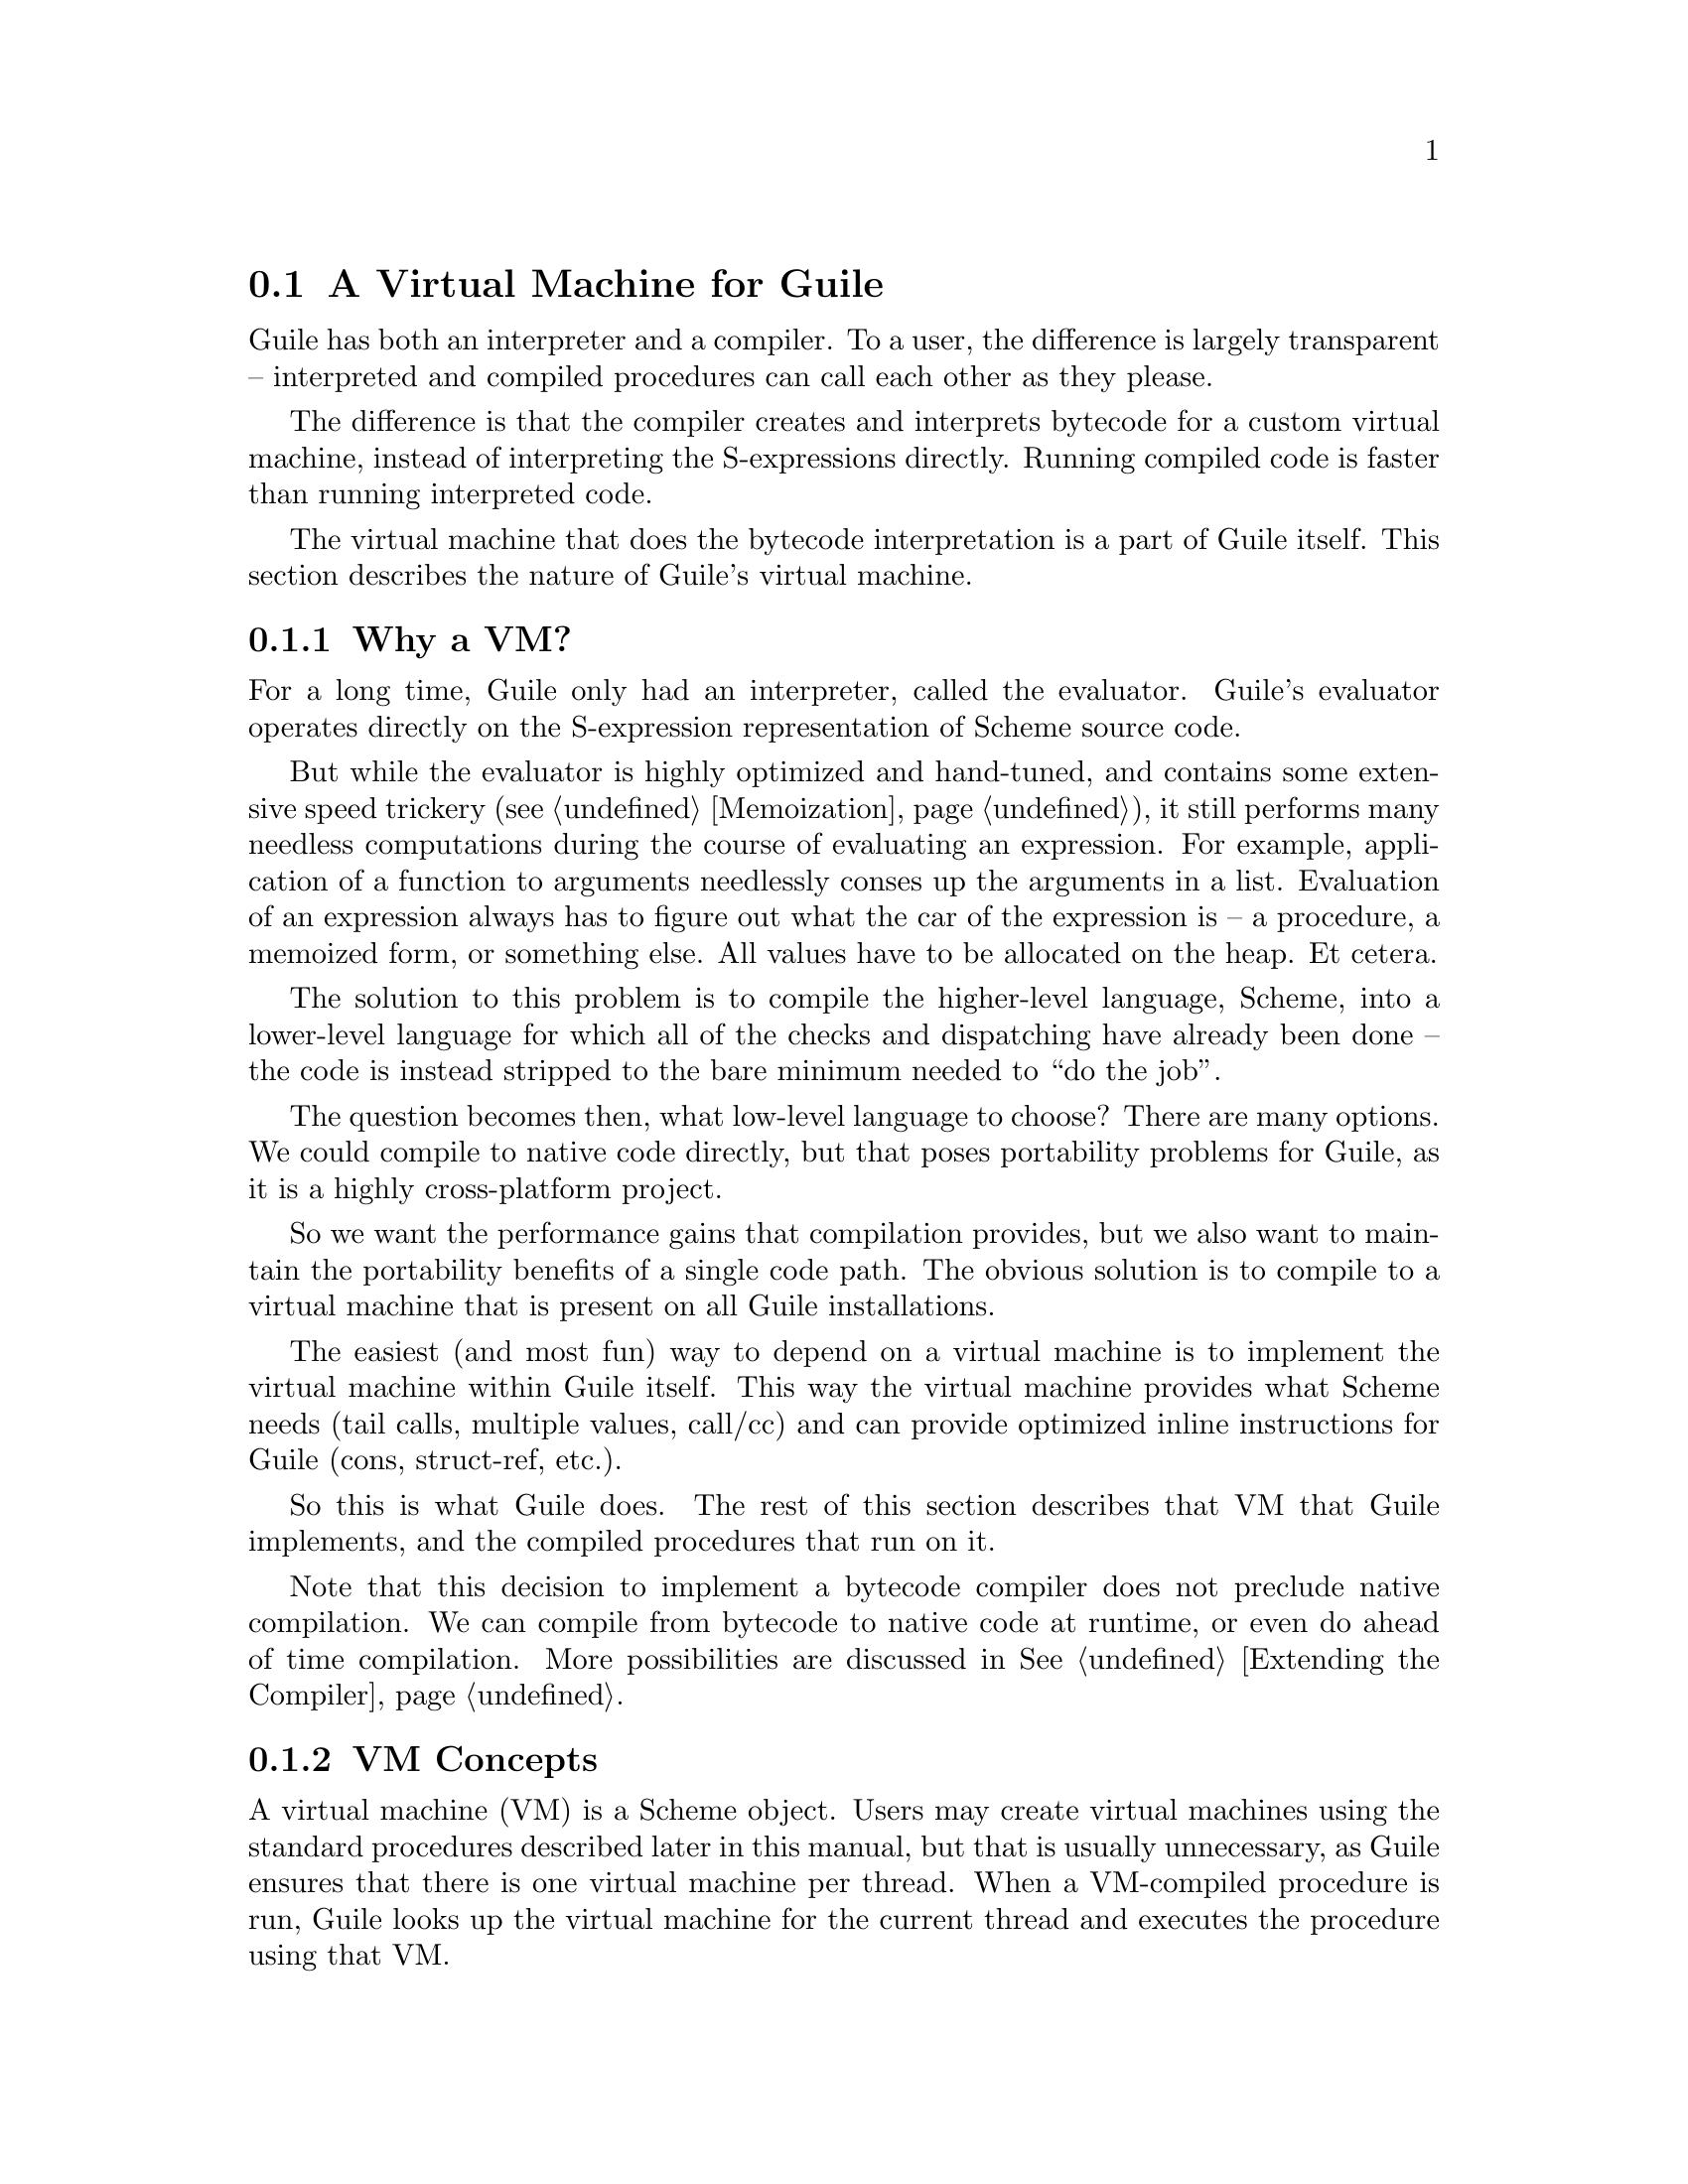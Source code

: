 @c -*-texinfo-*-
@c This is part of the GNU Guile Reference Manual.
@c Copyright (C)  2008,2009
@c   Free Software Foundation, Inc.
@c See the file guile.texi for copying conditions.

@node A Virtual Machine for Guile
@section A Virtual Machine for Guile

Guile has both an interpreter and a compiler. To a user, the
difference is largely transparent -- interpreted and compiled
procedures can call each other as they please.

The difference is that the compiler creates and interprets bytecode
for a custom virtual machine, instead of interpreting the
S-expressions directly. Running compiled code is faster than running
interpreted code.

The virtual machine that does the bytecode interpretation is a part of
Guile itself. This section describes the nature of Guile's virtual
machine.

@menu
* Why a VM?::                   
* VM Concepts::                 
* Stack Layout::                
* Variables and the VM::                   
* VM Programs::         
* Instruction Set::
@end menu

@node Why a VM?
@subsection Why a VM?

For a long time, Guile only had an interpreter, called the evaluator.
Guile's evaluator operates directly on the S-expression representation
of Scheme source code.

But while the evaluator is highly optimized and hand-tuned, and
contains some extensive speed trickery (@pxref{Memoization}), it still
performs many needless computations during the course of evaluating an
expression. For example, application of a function to arguments
needlessly conses up the arguments in a list. Evaluation of an
expression always has to figure out what the car of the expression is
-- a procedure, a memoized form, or something else. All values have to
be allocated on the heap. Et cetera.

The solution to this problem is to compile the higher-level language,
Scheme, into a lower-level language for which all of the checks and
dispatching have already been done -- the code is instead stripped to
the bare minimum needed to ``do the job''.

The question becomes then, what low-level language to choose? There
are many options. We could compile to native code directly, but that
poses portability problems for Guile, as it is a highly cross-platform
project.

So we want the performance gains that compilation provides, but we
also want to maintain the portability benefits of a single code path.
The obvious solution is to compile to a virtual machine that is
present on all Guile installations.

The easiest (and most fun) way to depend on a virtual machine is to
implement the virtual machine within Guile itself. This way the
virtual machine provides what Scheme needs (tail calls, multiple
values, call/cc) and can provide optimized inline instructions for
Guile (cons, struct-ref, etc.).

So this is what Guile does. The rest of this section describes that VM
that Guile implements, and the compiled procedures that run on it.

Note that this decision to implement a bytecode compiler does not
preclude native compilation. We can compile from bytecode to native
code at runtime, or even do ahead of time compilation. More
possibilities are discussed in @xref{Extending the Compiler}.

@node VM Concepts
@subsection VM Concepts

A virtual machine (VM) is a Scheme object. Users may create virtual
machines using the standard procedures described later in this manual,
but that is usually unnecessary, as Guile ensures that there is one
virtual machine per thread. When a VM-compiled procedure is run, Guile
looks up the virtual machine for the current thread and executes the
procedure using that VM.

Guile's virtual machine is a stack machine -- that is, it has few
registers, and the instructions defined in the VM operate by pushing
and popping values from a stack.

Stack memory is exclusive to the virtual machine that owns it. In
addition to their stacks, virtual machines also have access to the
global memory (modules, global bindings, etc) that is shared among
other parts of Guile, including other VMs.

A VM has generic instructions, such as those to reference local
variables, and instructions designed to support Guile's languages --
mathematical instructions that support the entire numerical tower, an
inlined implementation of @code{cons}, etc.

The registers that a VM has are as follows:

@itemize
@item ip - Instruction pointer
@item sp - Stack pointer
@item fp - Frame pointer
@end itemize

In other architectures, the instruction pointer is sometimes called
the ``program counter'' (pc). This set of registers is pretty typical
for stack machines; their exact meanings in the context of Guile's VM
is described in the next section.

A virtual machine executes by loading a compiled procedure, and
executing the object code associated with that procedure. Of course,
that procedure may call other procedures, tail-call others, ad
infinitum -- indeed, within a guile whose modules have all been
compiled to object code, one might never leave the virtual machine.

@c wingo: I wish the following were true, but currently we just use
@c the one engine. This kind of thing is possible tho.

@c A VM may have one of three engines: reckless, regular, or debugging.
@c Reckless engine is fastest but dangerous.  Regular engine is normally
@c fail-safe and reasonably fast.  Debugging engine is safest and
@c functional but very slow.

@node Stack Layout
@subsection Stack Layout

While not strictly necessary to understand how to work with the VM, it
is instructive and sometimes entertaining to consider the struture of
the VM stack.

Logically speaking, a VM stack is composed of ``frames''. Each frame
corresponds to the application of one compiled procedure, and contains
storage space for arguments, local variables, intermediate values, and
some bookkeeping information (such as what to do after the frame
computes its value).

While the compiler is free to do whatever it wants to, as long as the
semantics of a computation are preserved, in practice every time you
call a function, a new frame is created. (The notable exception of
course is the tail call case, @pxref{Tail Calls}.)

Within a frame, you have the data associated with the function
application itself, which is of a fixed size, and the stack space for
intermediate values. Sometimes only the former is referred to as the
``frame'', and the latter is the ``stack'', although all pending
application frames can have some intermediate computations interleaved
on the stack.

The structure of the fixed part of an application frame is as follows:

@example
             Stack
   |                  | <- fp + bp->nargs + bp->nlocs + 4
   +------------------+    = SCM_FRAME_UPPER_ADDRESS (fp)
   | Return address   |
   | MV return address|
   | Dynamic link     |
   | External link    | <- fp + bp->nargs + bp->nlocs
   | Local variable 1 |    = SCM_FRAME_DATA_ADDRESS (fp)
   | Local variable 0 | <- fp + bp->nargs
   | Argument 1       |
   | Argument 0       | <- fp
   | Program          | <- fp - 1
   +------------------+    = SCM_FRAME_LOWER_ADDRESS (fp)
   |                  |
@end example

In the above drawing, the stack grows upward. The intermediate values
stored in the application of this frame are stored above
@code{SCM_FRAME_UPPER_ADDRESS (fp)}. @code{bp} refers to the
@code{struct scm_program*} data associated with the program at
@code{fp - 1}. @code{nargs} and @code{nlocs} are properties of the
compiled procedure, which will be discussed later.

The individual fields of the frame are as follows:

@table @asis
@item Return address
The @code{ip} that was in effect before this program was applied. When
we return from this activation frame, we will jump back to this
@code{ip}.

@item MV return address
The @code{ip} to return to if this application returns multiple
values. For continuations that only accept one value, this value will
be @code{NULL}; for others, it will be an @code{ip} that points to a
multiple-value return address in the calling code. That code will
expect the top value on the stack to be an integer -- the number of
values being returned -- and that below that integer there are the
values being returned.

@item Dynamic link
This is the @code{fp} in effect before this program was applied. In
effect, this and the return address are the registers that are always
``saved''.

@item External link
This field is a reference to the list of heap-allocated variables
associated with this frame. For a discussion of heap versus stack
allocation, @xref{Variables and the VM}.

@item Local variable @var{n}
Lambda-local variables that are allocated on the stack are all
allocated as part of the frame. This makes access to non-captured,
non-mutated variables very cheap.

@item Argument @var{n}
The calling convention of the VM requires arguments of a function
application to be pushed on the stack, and here they are. Normally
references to arguments dispatch to these locations on the stack.
However if an argument has to be stored on the heap, it will be copied
from its initial value here onto a location in the heap, and
thereafter only referenced on the heap.

@item Program
This is the program being applied. For more information on how
programs are implemented, @xref{VM Programs}.
@end table

@node Variables and the VM
@subsection Variables and the VM

Let's think about the following Scheme code as an example:

@example
  (define (foo a)
    (lambda (b) (list foo a b)))
@end example

Within the lambda expression, "foo" is a top-level variable, "a" is a
lexically captured variable, and "b" is a local variable.

That is to say: @code{b} may safely be allocated on the stack, as
there is no enclosed procedure that references it, nor is it ever
mutated.

@code{a}, on the other hand, is referenced by an enclosed procedure,
that of the lambda. Thus it must be allocated on the heap, as it may
(and will) outlive the dynamic extent of the invocation of @code{foo}.

@code{foo} is a toplevel variable, as mandated by Scheme's semantics:

@example
  (define proc (foo 'bar)) ; assuming prev. definition of @code{foo}
  (define foo 42)          ; redefinition
  (proc 'baz)
  @result{} (42 bar baz)
@end example

Note that variables that are mutated (via @code{set!}) must be
allocated on the heap, even if they are local variables. This is
because any called subprocedure might capture the continuation, which
would need to capture locations instead of values. Thus perhaps
counterintuitively, what would seem ``closer to the metal'', viz
@code{set!}, actually forces heap allocation instead of stack
allocation.

@node VM Programs
@subsection Compiled Procedures are VM Programs

By default, when you enter in expressions at Guile's REPL, they are
first compiled to VM object code, then that VM object code is executed
to produce a value. If the expression evaluates to a procedure, the
result of this process is a compiled procedure.

A compiled procedure is a compound object, consisting of its bytecode,
a reference to any captured lexical variables, an object array, and
some metadata such as the procedure's arity, name, and documentation.
You can pick apart these pieces with the accessors in @code{(system vm
program)}. @xref{Compiled Procedures}, for a full API reference.

@cindex object table
The object array of a compiled procedure, also known as the
@dfn{object table}, holds all Scheme objects whose values are known
not to change across invocations of the procedure: constant strings,
symbols, etc. The object table of a program is initialized right
before a program is loaded with @code{load-program}.
@xref{Loading Instructions}, for more information.

Variable objects are one such type of constant object: when a global
binding is defined, a variable object is associated to it and that
object will remain constant over time, even if the value bound to it
changes. Therefore, toplevel bindings only need to be looked up once.
Thereafter, references to the corresponding toplevel variables from
within the program are then performed via the @code{toplevel-ref}
instruction, which uses the object vector, and are almost as fast as
local variable references.

We can see how these concepts tie together by disassembling the
@code{foo} function to see what is going on:

@smallexample
scheme@@(guile-user)> (define (foo a) (lambda (b) (list foo a b)))
scheme@@(guile-user)> ,x foo
Disassembly of #<program foo (a)>:

Bytecode:

   0    (local-ref 0)                   ;; `a' (arg)
   2    (external-set 0)                ;; `a' (arg)
   4    (object-ref 0)                  ;; #<program #(0 28 #f) (b)>
   6    (make-closure)                                        at (unknown file):0:16
   7    (return)                        

----------------------------------------
Disassembly of #<program #(0 28 #f) (b)>:

Bytecode:

   0    (toplevel-ref 0)                ;; `list'
   2    (toplevel-ref 1)                ;; `foo'
   4    (external-ref 0)                ;; (closure variable)
   6    (local-ref 0)                   ;; `b' (arg)
   8    (goto/args 3)                                         at (unknown file):0:28
@end smallexample

At @code{ip} 0 and 2, we do the copy from argument to heap for
@code{a}. @code{Ip} 4 loads up the compiled lambda, and then at
@code{ip} 6 we make a closure -- binding code (from the compiled
lambda) with data (the heap-allocated variables). Finally we return
the closure.

The second stanza disassembles the compiled lambda. Toplevel variables
are resolved relative to the module that was current when the
procedure was created. This lookup occurs lazily, at the first time
the variable is actually referenced, and the location of the lookup is
cached so that future references are very cheap. @xref{Environment
Control Instructions}, for more details.

Then we see a reference to an external variable, corresponding to
@code{a}. The disassembler doesn't have enough information to give a
name to that variable, so it just marks it as being a ``closure
variable''. Finally we see the reference to @code{b}, then a tail call
(@code{goto/args}) with three arguments.

@node Instruction Set
@subsection Instruction Set

There are about 100 instructions in Guile's virtual machine. These
instructions represent atomic units of a program's execution. Ideally,
they perform one task without conditional branches, then dispatch to
the next instruction in the stream.

Instructions themselves are one byte long. Some instructions take
parameters, which follow the instruction byte in the instruction
stream.

Sometimes the compiler can figure out that it is compiling a special
case that can be run more efficiently. So, for example, while Guile
offers a generic test-and-branch instruction, it also offers specific
instructions for special cases, so that the following cases all have
their own test-and-branch instructions:

@example
(if pred then else)
(if (not pred) then else)
(if (null? l) then else)
(if (not (null? l)) then else)
@end example

In addition, some Scheme primitives have their own inline
implementations, e.g. @code{cons}.

So Guile's instruction set is a @emph{complete} instruction set, in
that it provides the instructions that are suited to the problem, and
is not concerned with making a minimal, orthogonal set of
instructions. More instructions may be added over time.

@menu
* Environment Control Instructions::  
* Branch Instructions::         
* Loading Instructions::  
* Procedural Instructions::  
* Data Control Instructions::   
* Miscellaneous Instructions::  
* Inlined Scheme Instructions::  
* Inlined Mathematical Instructions::  
@end menu

@node Environment Control Instructions
@subsubsection Environment Control Instructions

These instructions access and mutate the environment of a compiled
procedure -- the local bindings, the ``external'' bindings, and the
toplevel bindings.

@deffn Instruction local-ref index
Push onto the stack the value of the local variable located at
@var{index} within the current stack frame.

Note that arguments and local variables are all in one block. Thus the
first argument, if any, is at index 0, and local bindings follow the
arguments.
@end deffn

@deffn Instruction local-set index
Pop the Scheme object located on top of the stack and make it the new
value of the local variable located at @var{index} within the current
stack frame.
@end deffn

@deffn Instruction external-ref index
Push the value of the closure variable located at position
@var{index} within the program's list of external variables.
@end deffn

@deffn Instruction external-set index
Pop the Scheme object located on top of the stack and make it the new
value of the closure variable located at @var{index} within the
program's list of external variables.
@end deffn

The external variable lookup algorithm should probably be made more
efficient in the future via addressing by frame and index. Currently,
external variables are all consed onto a list, which results in O(N)
lookup time.

@deffn Instruction externals
Pushes the current list of external variables onto the stack. This
instruction is used in the implementation of
@code{compile-time-environment}. @xref{The Scheme Compiler}.
@end deffn

@deffn Instruction toplevel-ref index
Push the value of the toplevel binding whose location is stored in at
position @var{index} in the object table.

Initially, a cell in the object table that is used by
@code{toplevel-ref} is initialized to one of two forms. The normal
case is that the cell holds a symbol, whose binding will be looked up
relative to the module that was current when the current program was
created.

Alternately, the lookup may be performed relative to a particular
module, determined at compile-time (e.g. via @code{@@} or
@code{@@@@}). In that case, the cell in the object table holds a list:
@code{(@var{modname} @var{sym} @var{interface?})}. The symbol
@var{sym} will be looked up in the module named @var{modname} (a list
of symbols). The lookup will be performed against the module's public
interface, unless @var{interface?} is @code{#f}, which it is for
example when compiling @code{@@@@}.

In any case, if the symbol is unbound, an error is signalled.
Otherwise the initial form is replaced with the looked-up variable, an
in-place mutation of the object table. This mechanism provides for
lazy variable resolution, and an important cached fast-path once the
variable has been successfully resolved.

This instruction pushes the value of the variable onto the stack.
@end deffn

@deffn Instruction toplevel-ref index
Pop a value off the stack, and set it as the value of the toplevel
variable stored at @var{index} in the object table. If the variable
has not yet been looked up, we do the lookup as in
@code{toplevel-ref}.
@end deffn

@deffn Instruction link-now
Pop a value, @var{x}, from the stack. Look up the binding for @var{x},
according to the rules for @code{toplevel-ref}, and push that variable
on the stack. If the lookup fails, an error will be signalled.

This instruction is mostly used when loading programs, because it can
do toplevel variable lookups without an object vector.
@end deffn

@deffn Instruction variable-ref
Dereference the variable object which is on top of the stack and
replace it by the value of the variable it represents.
@end deffn

@deffn Instruction variable-set
Pop off two objects from the stack, a variable and a value, and set
the variable to the value.
@end deffn

@deffn Instruction object-ref n
Push @var{n}th value from the current program's object vector.
@end deffn

@node Branch Instructions
@subsubsection Branch Instructions

All the conditional branch instructions described below work in the
same way:

@itemize
@item They pop off the Scheme object located on the stack and use it as
the branch condition;
@item If the condition is true, then the instruction pointer is
increased by the offset passed as an argument to the branch
instruction;
@item Program execution proceeds with the next instruction (that is,
the one to which the instruction pointer points).
@end itemize

Note that the offset passed to the instruction is encoded on two 8-bit
integers which are then combined by the VM as one 16-bit integer.

@deffn Instruction br offset
Jump to @var{offset}.
@end deffn

@deffn Instruction br-if offset
Jump to @var{offset} if the condition on the stack is not false.
@end deffn

@deffn Instruction br-if-not offset
Jump to @var{offset} if the condition on the stack is false.
@end deffn

@deffn Instruction br-if-eq offset
Jump to @var{offset} if the two objects located on the stack are
equal in the sense of @var{eq?}.  Note that, for this instruction, the
stack pointer is decremented by two Scheme objects instead of only
one.
@end deffn

@deffn Instruction br-if-not-eq offset
Same as @var{br-if-eq} for non-@code{eq?} objects.
@end deffn

@deffn Instruction br-if-null offset
Jump to @var{offset} if the object on the stack is @code{'()}.
@end deffn

@deffn Instruction br-if-not-null offset
Jump to @var{offset} if the object on the stack is not @code{'()}.
@end deffn


@node Loading Instructions
@subsubsection Loading Instructions

In addition to VM instructions, an instruction stream may contain
variable-length data embedded within it. This data is always preceded
by special loading instructions, which interpret the data and advance
the instruction pointer to the next VM instruction.

All of these loading instructions have a @code{length} parameter,
indicating the size of the embedded data, in bytes. The length itself
may be encoded in 1, 2, or 4 bytes.

@deffn Instruction load-integer length
Load a 32-bit integer from the instruction stream.
@end deffn
@deffn Instruction load-number length
Load an arbitrary number from the instruction stream. The number is
embedded in the stream as a string.
@end deffn
@deffn Instruction load-string length
Load a string from the instruction stream.
@end deffn
@deffn Instruction load-symbol length
Load a symbol from the instruction stream.
@end deffn
@deffn Instruction load-keyword length
Load a keyword from the instruction stream.
@end deffn

@deffn Instruction define length
Load a symbol from the instruction stream, and look up its binding in
the current toplevel environment, creating the binding if necessary.
Push the variable corresponding to the binding.
@end deffn

@deffn Instruction load-program length
Load bytecode from the instruction stream, and push a compiled
procedure. This instruction pops the following values from the stack:

@itemize
@item Optionally, a thunk, which when called should return metadata
associated with this program -- for example its name, the names of its
arguments, its documentation string, debugging information, etc.

Normally, this thunk its itself a compiled procedure (with no
metadata). Metadata is represented this way so that the initial load
of a procedure is fast: the VM just mmap's the thunk and goes. The
symbols and pairs associated with the metadata are only created if the
user asks for them.

For information on the format of the thunk's return value,
@xref{Compiled Procedures}.
@item Optionally, the program's object table, as a vector.

A program that does not reference toplevel bindings and does not use
@code{object-ref} does not need an object table.
@item Finally, either one immediate integer or four immediate integers
representing the arity of the program.

In the four-fixnum case, the values are respectively the number of
arguments taken by the function (@var{nargs}), the number of @dfn{rest
arguments} (@var{nrest}, 0 or 1), the number of local variables
(@var{nlocs}) and the number of external variables (@var{nexts})
(@pxref{Environment Control Instructions}).

The common single-fixnum case represents all of these values within a
16-bit bitmask.
@end itemize

The resulting compiled procedure will not have any ``external''
variables captured, so it will be loaded only once but may be used
many times to create closures.
@end deffn

Finally, while this instruction is not strictly a ``loading''
instruction, it's useful to wind up the @code{load-program} discussion
here:

@deffn Instruction make-closure
Pop the program object from the stack, capture the current set of
``external'' variables, and assign those external variables to a copy
of the program. Push the new program object, which shares state with
the original program. Also captures the current module.
@end deffn

@node Procedural Instructions
@subsubsection Procedural Instructions

@deffn Instruction return
Free the program's frame, returning the top value from the stack to
the current continuation. (The stack should have exactly one value on
it.)

Specifically, the @code{sp} is decremented to one below the current
@code{fp}, the @code{ip} is reset to the current return address, the
@code{fp} is reset to the value of the current dynamic link, and then
the top item on the stack (formerly the procedure being applied) is
set to the returned value.
@end deffn

@deffn Instruction call nargs
Call the procedure located at @code{sp[-nargs]} with the @var{nargs}
arguments located from @code{sp[0]} to @code{sp[-nargs + 1]}.

For non-compiled procedures (continuations, primitives, and
interpreted procedures), @code{call} will pop the procedure and
arguments off the stack, and push the result of calling
@code{scm_apply}.

For compiled procedures, this instruction sets up a new stack frame,
as described in @ref{Stack Layout}, and then dispatches to the first
instruction in the called procedure, relying on the called procedure
to return one value to the newly-created continuation.
@end deffn

@deffn Instruction goto/args nargs
Like @code{call}, but reusing the current continuation. This
instruction implements tail calling as required by RnRS.

For compiled procedures, that means that @code{goto/args} reuses the
current frame instead of building a new one. The @code{goto/*}
instruction family is named as it is because tail calls are equivalent
to @code{goto}, along with relabeled variables.

For non-VM procedures, the result is the same, but the current VM
invocation remains on the C stack. True tail calls are not currently
possible between compiled and non-compiled procedures.
@end deffn

@deffn Instruction apply nargs
@deffnx Instruction goto/apply nargs
Like @code{call} and @code{goto/args}, except that the top item on the
stack must be a list. The elements of that list are then pushed on the
stack and treated as additional arguments, replacing the list itself,
then the procedure is invoked as usual.
@end deffn

@deffn Instruction call/nargs
@deffnx Instruction goto/nargs
These are like @code{call} and @code{goto/args}, except they take the
number of arguments from the stack instead of the instruction stream.
These instructions are used in the implementation of multiple value
returns, where the actual number of values is pushed on the stack.
@end deffn

@deffn Instruction call/cc
@deffnx Instruction goto/cc
Capture the current continuation, and then call (or tail-call) the
procedure on the top of the stack, with the continuation as the
argument.

Both the VM continuation and the C continuation are captured.
@end deffn

@deffn Instruction mv-call nargs offset
Like @code{call}, except that a multiple-value continuation is created
in addition to a single-value continuation.

The offset (a two-byte value) is an offset within the instruction
stream; the multiple-value return address in the new frame
(@pxref{Stack Layout}) will be set to the normal return address plus
this offset. Instructions at that offset will expect the top value of
the stack to be the number of values, and below that values
themselves, pushed separately.
@end deffn

@deffn Instruction return/values nvalues
Return the top @var{nvalues} to the current continuation.

If the current continuation is a multiple-value continuation,
@code{return/values} pushes the number of values on the stack, then
returns as in @code{return}, but to the multiple-value return address.

Otherwise if the current continuation accepts only one value, i.e. the
multiple-value return address is @code{NULL}, then we assume the user
only wants one value, and we give them the first one. If there are no
values, an error is signaled.
@end deffn

@deffn Instruction return/values* nvalues
Like a combination of @code{apply} and @code{return/values}, in which
the top value on the stack is interpreted as a list of additional
values. This is an optimization for the common @code{(apply values
...)} case.
@end deffn

@deffn Instruction truncate-values nbinds nrest
Used in multiple-value continuations, this instruction takes the
values that are on the stack (including the number-of-value marker)
and truncates them for a binding construct.

For example, a call to @code{(receive (x y . z) (foo) ...)} would,
logically speaking, pop off the values returned from @code{(foo)} and
push them as three values, corresponding to @code{x}, @code{y}, and
@code{z}. In that case, @var{nbinds} would be 3, and @var{nrest} would
be 1 (to indicate that one of the bindings was a rest arguments).

Signals an error if there is an insufficient number of values.
@end deffn

@node Data Control Instructions
@subsubsection Data Control Instructions

These instructions push simple immediate values onto the stack, or
manipulate lists and vectors on the stack.

@deffn Instruction make-int8 value
Push @var{value}, an 8-bit integer, onto the stack.
@end deffn

@deffn Instruction make-int8:0
Push the immediate value @code{0} onto the stack.
@end deffn

@deffn Instruction make-int8:1
Push the immediate value @code{1} onto the stack.
@end deffn

@deffn Instruction make-int16 value
Push @var{value}, a 16-bit integer, onto the stack.
@end deffn

@deffn Instruction make-false
Push @code{#f} onto the stack.
@end deffn

@deffn Instruction make-true
Push @code{#t} onto the stack.
@end deffn

@deffn Instruction make-eol
Push @code{'()} onto the stack.
@end deffn

@deffn Instruction make-char8 value
Push @var{value}, an 8-bit character, onto the stack.
@end deffn

@deffn Instruction list n
Pops off the top @var{n} values off of the stack, consing them up into
a list, then pushes that list on the stack. What was the topmost value
will be the last element in the list.
@end deffn

@deffn Instruction vector n
Create and fill a vector with the top @var{n} values from the stack,
popping off those values and pushing on the resulting vector.
@end deffn

@deffn Instruction mark
Pushes a special value onto the stack that other stack instructions
like @code{list-mark} can use.
@end deffn

@deffn Instruction list-mark
Create a list from values from the stack, as in @code{list}, but
instead of knowing beforehand how many there will be, keep going until
we see a @code{mark} value.
@end deffn

@deffn Instruction cons-mark
As the scheme procedure @code{cons*} is to the scheme procedure
@code{list}, so the instruction @code{cons-mark} is to the instruction
@code{list-mark}.
@end deffn

@deffn Instruction vector-mark
Like @code{list-mark}, but makes a vector instead of a list.
@end deffn

@deffn Instruction list-break
The opposite of @code{list}: pops a value, which should be a list, and
pushes its elements on the stack.
@end deffn

@node Miscellaneous Instructions
@subsubsection Miscellaneous Instructions

@deffn Instruction nop
Does nothing!
@end deffn

@deffn Instruction halt
Exits the VM, returning a SCM value. Normally, this instruction is
only part of the ``bootstrap program'', a program run when a virtual
machine is first entered; compiled Scheme procedures will not contain
this instruction.

If multiple values have been returned, the SCM value will be a
multiple-values object (@pxref{Multiple Values}).
@end deffn

@deffn Instruction break
Does nothing, but invokes the break hook.
@end deffn

@deffn Instruction drop
Pops off the top value from the stack, throwing it away.
@end deffn

@deffn Instruction dup
Re-pushes the top value onto the stack.
@end deffn

@deffn Instruction void
Pushes ``the unspecified value'' onto the stack.
@end deffn

@node Inlined Scheme Instructions
@subsubsection Inlined Scheme Instructions

The Scheme compiler can recognize the application of standard Scheme
procedures, or unbound variables that look like they are bound to
standard Scheme procedures. It tries to inline these small operations
to avoid the overhead of creating new stack frames.

Since most of these operations are historically implemented as C
primitives, not inlining them would entail constantly calling out from
the VM to the interpreter, which has some costs -- registers must be
saved, the interpreter has to dispatch, called procedures have to do
much typechecking, etc. It's much more efficient to inline these
operations in the virtual machine itself.

All of these instructions pop their arguments from the stack and push
their results, and take no parameters from the instruction stream.
Thus, unlike in the previous sections, these instruction definitions
show stack parameters instead of parameters from the instruction
stream.

@deffn Instruction not x
@deffnx Instruction not-not x
@deffnx Instruction eq? x y
@deffnx Instruction not-eq? x y
@deffnx Instruction null?
@deffnx Instruction not-null?
@deffnx Instruction eqv? x y
@deffnx Instruction equal? x y
@deffnx Instruction pair? x y
@deffnx Instruction list? x y
@deffnx Instruction set-car! pair x
@deffnx Instruction set-cdr! pair x
@deffnx Instruction slot-ref struct n
@deffnx Instruction slot-set struct n x
@deffnx Instruction cons x
@deffnx Instruction car x
@deffnx Instruction cdr x
Inlined implementations of their Scheme equivalents.
@end deffn

Note that @code{caddr} and friends compile to a series of @code{car}
and @code{cdr} instructions.

@node Inlined Mathematical Instructions
@subsubsection Inlined Mathematical Instructions

Inlining mathematical operations has the obvious advantage of handling
fixnums without function calls or allocations. The trick, of course,
is knowing when the result of an operation will be a fixnum, and there
might be a couple bugs here.

More instructions could be added here over time.

As in the previous section, the definitions below show stack
parameters instead of instruction stream parameters.

@deffn Instruction add x y
@deffnx Instruction sub x y
@deffnx Instruction mul x y
@deffnx Instruction div x y
@deffnx Instruction quo x y
@deffnx Instruction rem x y
@deffnx Instruction mod x y
@deffnx Instruction ee? x y
@deffnx Instruction lt? x y
@deffnx Instruction gt? x y
@deffnx Instruction le? x y
@deffnx Instruction ge? x y
Inlined implementations of the corresponding mathematical operations.
@end deffn
